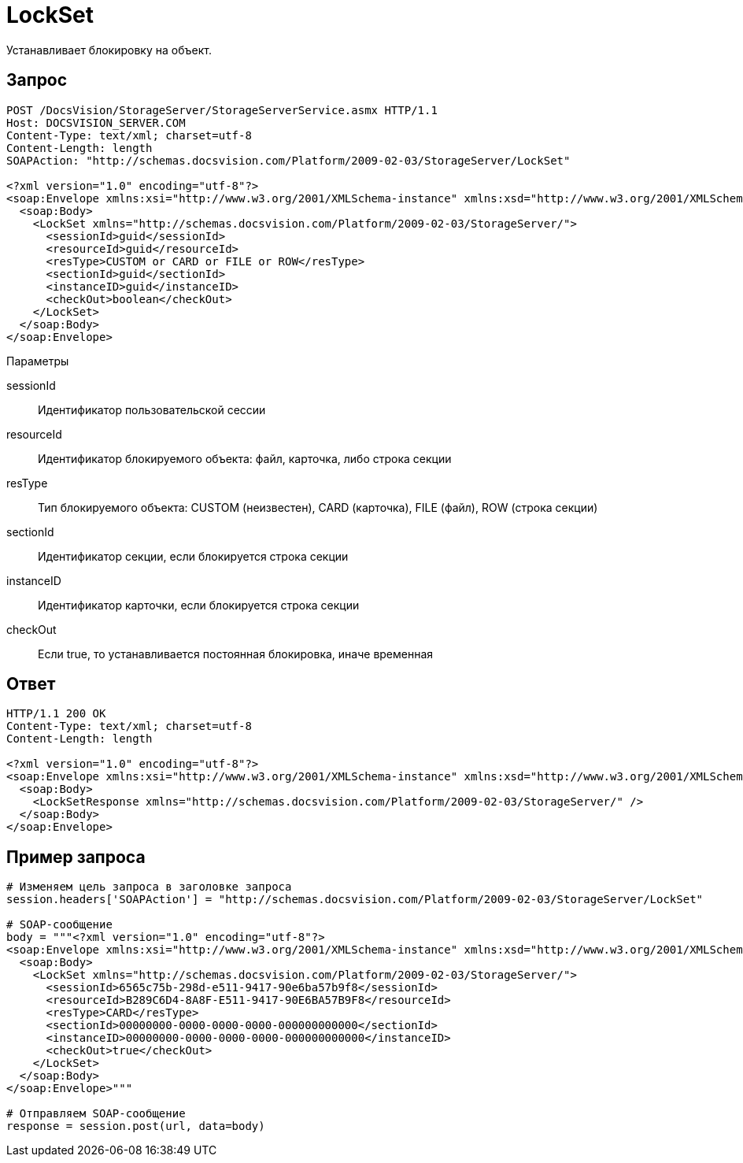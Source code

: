 = LockSet

Устанавливает блокировку на объект.

== Запрос

[source,pre,codeblock]
----
POST /DocsVision/StorageServer/StorageServerService.asmx HTTP/1.1
Host: DOCSVISION_SERVER.COM
Content-Type: text/xml; charset=utf-8
Content-Length: length
SOAPAction: "http://schemas.docsvision.com/Platform/2009-02-03/StorageServer/LockSet"

<?xml version="1.0" encoding="utf-8"?>
<soap:Envelope xmlns:xsi="http://www.w3.org/2001/XMLSchema-instance" xmlns:xsd="http://www.w3.org/2001/XMLSchema" xmlns:soap="http://schemas.xmlsoap.org/soap/envelope/">
  <soap:Body>
    <LockSet xmlns="http://schemas.docsvision.com/Platform/2009-02-03/StorageServer/">
      <sessionId>guid</sessionId>
      <resourceId>guid</resourceId>
      <resType>CUSTOM or CARD or FILE or ROW</resType>
      <sectionId>guid</sectionId>
      <instanceID>guid</instanceID>
      <checkOut>boolean</checkOut>
    </LockSet>
  </soap:Body>
</soap:Envelope>
----

Параметры

sessionId::
Идентификатор пользовательской сессии
resourceId::
Идентификатор блокируемого объекта: файл, карточка, либо строка секции
resType::
Тип блокируемого объекта: CUSTOM (неизвестен), CARD (карточка), FILE (файл), ROW (строка секции)
sectionId::
Идентификатор секции, если блокируется строка секции
instanceID::
Идентификатор карточки, если блокируется строка секции
checkOut::
Если true, то устанавливается постоянная блокировка, иначе временная

== Ответ

[source,pre,codeblock]
----
HTTP/1.1 200 OK
Content-Type: text/xml; charset=utf-8
Content-Length: length

<?xml version="1.0" encoding="utf-8"?>
<soap:Envelope xmlns:xsi="http://www.w3.org/2001/XMLSchema-instance" xmlns:xsd="http://www.w3.org/2001/XMLSchema" xmlns:soap="http://schemas.xmlsoap.org/soap/envelope/">
  <soap:Body>
    <LockSetResponse xmlns="http://schemas.docsvision.com/Platform/2009-02-03/StorageServer/" />
  </soap:Body>
</soap:Envelope>
----

== Пример запроса

[source,pre,codeblock,language-python]
----
# Изменяем цель запроса в заголовке запроса
session.headers['SOAPAction'] = "http://schemas.docsvision.com/Platform/2009-02-03/StorageServer/LockSet"

# SOAP-сообщение
body = """<?xml version="1.0" encoding="utf-8"?>
<soap:Envelope xmlns:xsi="http://www.w3.org/2001/XMLSchema-instance" xmlns:xsd="http://www.w3.org/2001/XMLSchema" xmlns:soap="http://schemas.xmlsoap.org/soap/envelope/">
  <soap:Body>
    <LockSet xmlns="http://schemas.docsvision.com/Platform/2009-02-03/StorageServer/">
      <sessionId>6565c75b-298d-e511-9417-90e6ba57b9f8</sessionId>
      <resourceId>B289C6D4-8A8F-E511-9417-90E6BA57B9F8</resourceId>
      <resType>CARD</resType>
      <sectionId>00000000-0000-0000-0000-000000000000</sectionId>
      <instanceID>00000000-0000-0000-0000-000000000000</instanceID>
      <checkOut>true</checkOut>
    </LockSet>
  </soap:Body>
</soap:Envelope>"""

# Отправляем SOAP-сообщение
response = session.post(url, data=body)
----
